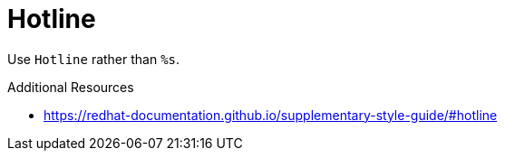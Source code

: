 :navtitle: Hotline
:keywords: reference, rule, Hotline

= Hotline

Use `Hotline` rather than `%s`.

.Additional Resources

* link:https://redhat-documentation.github.io/supplementary-style-guide/#hotline[]

